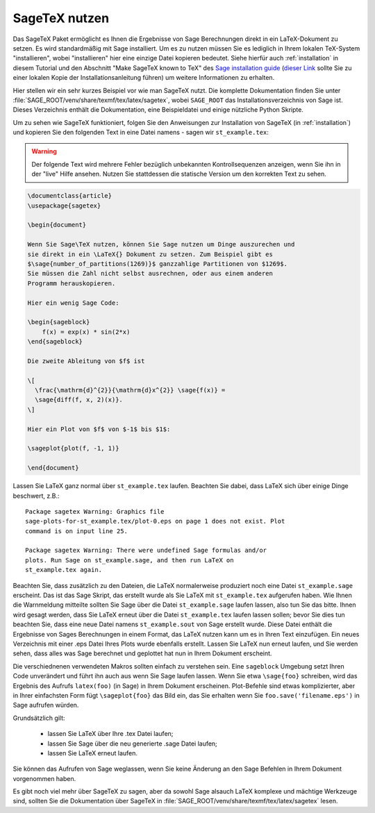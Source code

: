 .. _sec-sagetex:

**************
SageTeX nutzen
**************

Das SageTeX Paket ermöglicht es Ihnen die Ergebnisse von Sage Berechnungen
direkt in ein LaTeX-Dokument zu setzen. Es wird standardmäßig mit Sage
installiert. Um es zu nutzen müssen Sie es lediglich in Ihrem lokalen
TeX-System "installieren", wobei "installieren" hier eine einzige Datei
kopieren bedeutet. Siehe hierfür auch :ref:`installation` in diesem
Tutorial und den Abschnitt "Make SageTeX known to TeX" des `Sage installation guide
<http://passagemath.org/docs/latest/html/en/installation/index.html>`_ (`dieser Link
<../../en/installation/index.html>`_ sollte Sie zu einer lokalen Kopie der
Installationsanleitung führen) um weitere Informationen zu erhalten.

Hier stellen wir ein sehr kurzes Beispiel vor wie man SageTeX nutzt.
Die komplette Dokumentation finden Sie unter :file:`SAGE_ROOT/venv/share/texmf/tex/latex/sagetex`,
wobei ``SAGE_ROOT`` das Installationsverzeichnis von Sage ist. Dieses Verzeichnis
enthält die Dokumentation, eine Beispieldatei und einige nützliche Python Skripte.

Um zu sehen wie SageTeX funktioniert, folgen Sie den Anweisungen zur Installation von
SageTeX (in :ref:`installation`) und kopieren Sie den folgenden Text in eine Datei namens -
sagen wir ``st_example.tex``:

.. warning::

  Der folgende Text wird mehrere Fehler bezüglich unbekannten Kontrollsequenzen
  anzeigen, wenn Sie ihn in der "live" Hilfe ansehen. Nutzen Sie stattdessen
  die statische Version um den korrekten Text zu sehen.

.. code-block:: latex

    \documentclass{article}
    \usepackage{sagetex}

    \begin{document}

    Wenn Sie Sage\TeX nutzen, können Sie Sage nutzen um Dinge auszurechen und
    sie direkt in ein \LaTeX{} Dokument zu setzen. Zum Beispiel gibt es
    $\sage{number_of_partitions(1269)}$ ganzzahlige Partitionen von $1269$.
    Sie müssen die Zahl nicht selbst ausrechnen, oder aus einem anderen
    Programm herauskopieren.

    Hier ein wenig Sage Code:

    \begin{sageblock}
        f(x) = exp(x) * sin(2*x)
    \end{sageblock}

    Die zweite Ableitung von $f$ ist

    \[
      \frac{\mathrm{d}^{2}}{\mathrm{d}x^{2}} \sage{f(x)} =
      \sage{diff(f, x, 2)(x)}.
    \]

    Hier ein Plot von $f$ von $-1$ bis $1$:

    \sageplot{plot(f, -1, 1)}

    \end{document}

Lassen Sie LaTeX ganz normal über ``st_example.tex`` laufen. Beachten Sie dabei, dass LaTeX
sich über einige Dinge beschwert, z.B.::

    Package sagetex Warning: Graphics file
    sage-plots-for-st_example.tex/plot-0.eps on page 1 does not exist. Plot
    command is on input line 25.

    Package sagetex Warning: There were undefined Sage formulas and/or
    plots. Run Sage on st_example.sage, and then run LaTeX on
    st_example.tex again.

Beachten Sie, dass zusätzlich zu den Dateien, die LaTeX normalerweise produziert
noch eine Datei ``st_example.sage`` erscheint. Das ist das Sage Skript, das
erstellt wurde als Sie LaTeX mit ``st_example.tex`` aufgerufen haben. Wie Ihnen die
Warnmeldung mitteilte sollten Sie Sage über die Datei ``st_example.sage`` laufen lassen,
also tun Sie das bitte. Ihnen wird gesagt werden, dass Sie LaTeX erneut über die Datei
``st_example.tex`` laufen lassen sollen; bevor Sie dies tun beachten Sie, dass eine neue
Datei namens ``st_example.sout`` von Sage erstellt wurde. Diese Datei enthält die Ergebnisse
von Sages Berechnungen in einem Format, das LaTeX nutzen kann um es in Ihren Text einzufügen.
Ein neues Verzeichnis mit einer .eps Datei Ihres Plots wurde ebenfalls erstellt.
Lassen Sie LaTeX nun erneut laufen, und Sie werden sehen, dass alles was Sage berechnet und
geplottet hat nun in Ihrem Dokument erscheint.

Die verschiednenen verwendeten Makros sollten einfach zu verstehen sein.
Eine ``sageblock`` Umgebung setzt Ihren Code unverändert und führt ihn auch
aus wenn Sie Sage laufen lassen. Wenn Sie etwa ``\sage{foo}`` schreiben, wird
das Ergebnis des Aufrufs ``latex(foo)`` (in Sage) in Ihrem Dokument erscheinen.
Plot-Befehle sind etwas komplizierter, aber in Ihrer einfachsten Form fügt
``\sageplot{foo}`` das Bild ein, das Sie erhalten wenn Sie ``foo.save('filename.eps')``
in Sage aufrufen würden.

Grundsätzlich gilt:

    - lassen Sie LaTeX über Ihre .tex Datei laufen;
    - lassen Sie Sage über die neu generierte .sage Datei laufen;
    - lassen Sie LaTeX erneut laufen.

Sie können das Aufrufen von Sage weglassen, wenn Sie keine Änderung
an den Sage Befehlen in Ihrem Dokument vorgenommen haben.

Es gibt noch viel mehr über SageTeX zu sagen, aber da sowohl Sage alsauch
LaTeX komplexe und mächtige Werkzeuge sind, sollten Sie die Dokumentation
über SageTeX in :file:`SAGE_ROOT/venv/share/texmf/tex/latex/sagetex` lesen.
